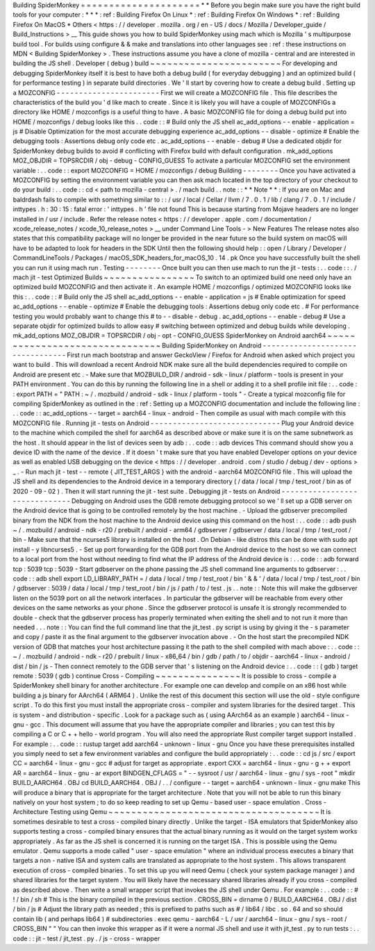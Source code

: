 Building
SpiderMonkey
=
=
=
=
=
=
=
=
=
=
=
=
=
=
=
=
=
=
=
=
=
*
*
Before
you
begin
make
sure
you
have
the
right
build
tools
for
your
computer
:
*
*
*
:
ref
:
Building
Firefox
On
Linux
*
:
ref
:
Building
Firefox
On
Windows
*
:
ref
:
Building
Firefox
On
MacOS
*
Others
<
https
:
/
/
developer
.
mozilla
.
org
/
en
-
US
/
docs
/
Mozilla
/
Developer_guide
/
Build_Instructions
>
__
This
guide
shows
you
how
to
build
SpiderMonkey
using
mach
which
is
Mozilla
'
s
multipurpose
build
tool
.
For
builds
using
configure
&
&
make
and
translations
into
other
languages
see
:
ref
:
these
instructions
on
MDN
<
Building
SpiderMonkey
>
.
These
instructions
assume
you
have
a
clone
of
mozilla
-
central
and
are
interested
in
building
the
JS
shell
.
Developer
(
debug
)
build
~
~
~
~
~
~
~
~
~
~
~
~
~
~
~
~
~
~
~
~
~
~
~
For
developing
and
debugging
SpiderMonkey
itself
it
is
best
to
have
both
a
debug
build
(
for
everyday
debugging
)
and
an
optimized
build
(
for
performance
testing
)
in
separate
build
directories
.
We
'
ll
start
by
covering
how
to
create
a
debug
build
.
Setting
up
a
MOZCONFIG
-
-
-
-
-
-
-
-
-
-
-
-
-
-
-
-
-
-
-
-
-
-
-
First
we
will
create
a
MOZCONFIG
file
.
This
file
describes
the
characteristics
of
the
build
you
'
d
like
mach
to
create
.
Since
it
is
likely
you
will
have
a
couple
of
MOZCONFIGs
a
directory
like
HOME
/
mozconfigs
is
a
useful
thing
to
have
.
A
basic
MOZCONFIG
file
for
doing
a
debug
build
put
into
HOME
/
mozconfigs
/
debug
looks
like
this
.
.
code
:
:
#
Build
only
the
JS
shell
ac_add_options
-
-
enable
-
application
=
js
#
Disable
Optimization
for
the
most
accurate
debugging
experience
ac_add_options
-
-
disable
-
optimize
#
Enable
the
debugging
tools
:
Assertions
debug
only
code
etc
.
ac_add_options
-
-
enable
-
debug
#
Use
a
dedicated
objdir
for
SpiderMonkey
debug
builds
to
avoid
#
conflicting
with
Firefox
build
with
default
configuration
.
mk_add_options
MOZ_OBJDIR
=
TOPSRCDIR
/
obj
-
debug
-
CONFIG_GUESS
To
activate
a
particular
MOZCONFIG
set
the
environment
variable
:
.
.
code
:
:
export
MOZCONFIG
=
HOME
/
mozconfigs
/
debug
Building
-
-
-
-
-
-
-
-
Once
you
have
activated
a
MOZCONFIG
by
setting
the
environment
variable
you
can
then
ask
mach
located
in
the
top
directory
of
your
checkout
to
do
your
build
:
.
.
code
:
:
cd
<
path
to
mozilla
-
central
>
.
/
mach
build
.
.
note
:
:
*
*
Note
*
*
:
If
you
are
on
Mac
and
baldrdash
fails
to
compile
with
something
similar
to
:
:
/
usr
/
local
/
Cellar
/
llvm
/
7
.
0
.
1
/
lib
/
clang
/
7
.
0
.
1
/
include
/
inttypes
.
h
:
30
:
15
:
fatal
error
:
'
inttypes
.
h
'
file
not
found
This
is
because
starting
from
Mojave
headers
are
no
longer
installed
in
/
usr
/
include
.
Refer
the
release
notes
<
https
:
/
/
developer
.
apple
.
com
/
documentation
/
xcode_release_notes
/
xcode_10_release_notes
>
__
under
Command
Line
Tools
-
>
New
Features
The
release
notes
also
states
that
this
compatibility
package
will
no
longer
be
provided
in
the
near
future
so
the
build
system
on
macOS
will
have
to
be
adapted
to
look
for
headers
in
the
SDK
Until
then
the
following
should
help
:
:
open
/
Library
/
Developer
/
CommandLineTools
/
Packages
/
macOS_SDK_headers_for_macOS_10
.
14
.
pk
Once
you
have
successfully
built
the
shell
you
can
run
it
using
mach
run
.
Testing
-
-
-
-
-
-
-
-
Once
built
you
can
then
use
mach
to
run
the
jit
-
tests
:
.
.
code
:
:
.
/
mach
jit
-
test
Optimized
Builds
~
~
~
~
~
~
~
~
~
~
~
~
~
~
~
~
To
switch
to
an
optimized
build
one
need
only
have
an
optimized
build
MOZCONFIG
and
then
activate
it
.
An
example
HOME
/
mozconfigs
/
optimized
MOZCONFIG
looks
like
this
:
.
.
code
:
:
#
Build
only
the
JS
shell
ac_add_options
-
-
enable
-
application
=
js
#
Enable
optimization
for
speed
ac_add_options
-
-
enable
-
optimize
#
Enable
the
debugging
tools
:
Assertions
debug
only
code
etc
.
#
For
performance
testing
you
would
probably
want
to
change
this
#
to
-
-
disable
-
debug
.
ac_add_options
-
-
enable
-
debug
#
Use
a
separate
objdir
for
optimized
builds
to
allow
easy
#
switching
between
optimized
and
debug
builds
while
developing
.
mk_add_options
MOZ_OBJDIR
=
TOPSRCDIR
/
obj
-
opt
-
CONFIG_GUESS
SpiderMonkey
on
Android
aarch64
~
~
~
~
~
~
~
~
~
~
~
~
~
~
~
~
~
~
~
~
~
~
~
~
~
~
~
~
~
~
~
Building
SpiderMonkey
on
Android
-
-
-
-
-
-
-
-
-
-
-
-
-
-
-
-
-
-
-
-
-
-
-
-
-
-
-
-
-
-
-
-
-
First
run
mach
bootstrap
and
answer
GeckoView
/
Firefox
for
Android
when
asked
which
project
you
want
to
build
.
This
will
download
a
recent
Android
NDK
make
sure
all
the
build
dependencies
required
to
compile
on
Android
are
present
etc
.
-
Make
sure
that
MOZBUILD_DIR
/
android
-
sdk
-
linux
/
platform
-
tools
is
present
in
your
PATH
environment
.
You
can
do
this
by
running
the
following
line
in
a
shell
or
adding
it
to
a
shell
profile
init
file
:
.
.
code
:
:
export
PATH
=
"
PATH
:
~
/
.
mozbuild
/
android
-
sdk
-
linux
/
platform
-
tools
"
-
Create
a
typical
mozconfig
file
for
compiling
SpiderMonkey
as
outlined
in
the
:
ref
:
Setting
up
a
MOZCONFIG
documentation
and
include
the
following
line
:
.
.
code
:
:
ac_add_options
-
-
target
=
aarch64
-
linux
-
android
-
Then
compile
as
usual
with
mach
compile
with
this
MOZCONFIG
file
.
Running
jit
-
tests
on
Android
-
-
-
-
-
-
-
-
-
-
-
-
-
-
-
-
-
-
-
-
-
-
-
-
-
-
-
-
-
Plug
your
Android
device
to
the
machine
which
compiled
the
shell
for
aarch64
as
described
above
or
make
sure
it
is
on
the
same
subnetwork
as
the
host
.
It
should
appear
in
the
list
of
devices
seen
by
adb
:
.
.
code
:
:
adb
devices
This
command
should
show
you
a
device
ID
with
the
name
of
the
device
.
If
it
doesn
'
t
make
sure
that
you
have
enabled
Developer
options
on
your
device
as
well
as
enabled
USB
debugging
on
the
device
<
https
:
/
/
developer
.
android
.
com
/
studio
/
debug
/
dev
-
options
>
_
.
-
Run
mach
jit
-
test
-
-
remote
{
JIT_TEST_ARGS
}
with
the
android
-
aarch64
MOZCONFIG
file
.
This
will
upload
the
JS
shell
and
its
dependencies
to
the
Android
device
in
a
temporary
directory
(
/
data
/
local
/
tmp
/
test_root
/
bin
as
of
2020
-
09
-
02
)
.
Then
it
will
start
running
the
jit
-
test
suite
.
Debugging
jit
-
tests
on
Android
-
-
-
-
-
-
-
-
-
-
-
-
-
-
-
-
-
-
-
-
-
-
-
-
-
-
-
-
-
-
Debugging
on
Android
uses
the
GDB
remote
debugging
protocol
so
we
'
ll
set
up
a
GDB
server
on
the
Android
device
that
is
going
to
be
controlled
remotely
by
the
host
machine
.
-
Upload
the
gdbserver
precompiled
binary
from
the
NDK
from
the
host
machine
to
the
Android
device
using
this
command
on
the
host
:
.
.
code
:
:
adb
push
\
~
/
.
mozbuild
/
android
-
ndk
-
r20
/
prebuilt
/
android
-
arm64
/
gdbserver
/
gdbserver
\
/
data
/
local
/
tmp
/
test_root
/
bin
-
Make
sure
that
the
ncurses5
library
is
installed
on
the
host
.
On
Debian
-
like
distros
this
can
be
done
with
sudo
apt
install
-
y
libncurses5
.
-
Set
up
port
forwarding
for
the
GDB
port
from
the
Android
device
to
the
host
so
we
can
connect
to
a
local
port
from
the
host
without
needing
to
find
what
the
IP
address
of
the
Android
device
is
:
.
.
code
:
:
adb
forward
tcp
:
5039
tcp
:
5039
-
Start
gdbserver
on
the
phone
passing
the
JS
shell
command
line
arguments
to
gdbserver
:
.
.
code
:
:
adb
shell
export
LD_LIBRARY_PATH
=
/
data
/
local
/
tmp
/
test_root
/
bin
'
&
&
'
/
data
/
local
/
tmp
/
test_root
/
bin
/
gdbserver
:
5039
/
data
/
local
/
tmp
/
test_root
/
bin
/
js
/
path
/
to
/
test
.
js
.
.
note
:
:
Note
this
will
make
the
gdbserver
listen
on
the
5039
port
on
all
the
network
interfaces
.
In
particular
the
gdbserver
will
be
reachable
from
every
other
devices
on
the
same
networks
as
your
phone
.
Since
the
gdbserver
protocol
is
unsafe
it
is
strongly
recommended
to
double
-
check
that
the
gdbserver
process
has
properly
terminated
when
exiting
the
shell
and
to
not
run
it
more
than
needed
.
.
.
note
:
:
You
can
find
the
full
command
line
that
the
jit_test
.
py
script
is
using
by
giving
it
the
-
s
parameter
and
copy
/
paste
it
as
the
final
argument
to
the
gdbserver
invocation
above
.
-
On
the
host
start
the
precompiled
NDK
version
of
GDB
that
matches
your
host
architecture
passing
it
the
path
to
the
shell
compiled
with
mach
above
:
.
.
code
:
:
~
/
.
mozbuild
/
android
-
ndk
-
r20
/
prebuilt
/
linux
-
x86_64
/
bin
/
gdb
/
path
/
to
/
objdir
-
aarch64
-
linux
-
android
/
dist
/
bin
/
js
-
Then
connect
remotely
to
the
GDB
server
that
'
s
listening
on
the
Android
device
:
.
.
code
:
:
(
gdb
)
target
remote
:
5039
(
gdb
)
continue
Cross
-
Compiling
~
~
~
~
~
~
~
~
~
~
~
~
~
~
~
It
is
possible
to
cross
-
compile
a
SpiderMonkey
shell
binary
for
another
architecture
.
For
example
one
can
develop
and
compile
on
an
x86
host
while
building
a
js
binary
for
AArch64
(
ARM64
)
.
Unlike
the
rest
of
this
document
this
section
will
use
the
old
-
style
configure
script
.
To
do
this
first
you
must
install
the
appropriate
cross
-
compiler
and
system
libraries
for
the
desired
target
.
This
is
system
-
and
distribution
-
specific
.
Look
for
a
package
such
as
(
using
AArch64
as
an
example
)
aarch64
-
linux
-
gnu
-
gcc
.
This
document
will
assume
that
you
have
the
appropriate
compiler
and
libraries
;
you
can
test
this
by
compiling
a
C
or
C
+
+
hello
-
world
program
.
You
will
also
need
the
appropriate
Rust
compiler
target
support
installed
.
For
example
:
.
.
code
:
:
rustup
target
add
aarch64
-
unknown
-
linux
-
gnu
Once
you
have
these
prerequisites
installed
you
simply
need
to
set
a
few
environment
variables
and
configure
the
build
appropriately
:
.
.
code
:
:
cd
js
/
src
/
export
CC
=
aarch64
-
linux
-
gnu
-
gcc
#
adjust
for
target
as
appropriate
.
export
CXX
=
aarch64
-
linux
-
gnu
-
g
+
+
export
AR
=
aarch64
-
linux
-
gnu
-
ar
export
BINDGEN_CFLAGS
=
"
-
-
sysroot
/
usr
/
aarch64
-
linux
-
gnu
/
sys
-
root
"
mkdir
BUILD_AARCH64
.
OBJ
cd
BUILD_AARCH64
.
OBJ
/
.
.
/
configure
-
-
target
=
aarch64
-
unknown
-
linux
-
gnu
make
This
will
produce
a
binary
that
is
appropriate
for
the
target
architecture
.
Note
that
you
will
not
be
able
to
run
this
binary
natively
on
your
host
system
;
to
do
so
keep
reading
to
set
up
Qemu
-
based
user
-
space
emulation
.
Cross
-
Architecture
Testing
using
Qemu
~
~
~
~
~
~
~
~
~
~
~
~
~
~
~
~
~
~
~
~
~
~
~
~
~
~
~
~
~
~
~
~
~
~
~
~
~
It
is
sometimes
desirable
to
test
a
cross
-
compiled
binary
directly
.
Unlike
the
target
-
ISA
emulators
that
SpiderMonkey
also
supports
testing
a
cross
-
compiled
binary
ensures
that
the
actual
binary
running
as
it
would
on
the
target
system
works
appropriately
.
As
far
as
the
JS
shell
is
concerned
it
is
running
on
the
target
ISA
.
This
is
possible
using
the
Qemu
emulator
.
Qemu
supports
a
mode
called
"
user
-
space
emulation
"
where
an
individual
process
executes
a
binary
that
targets
a
non
-
native
ISA
and
system
calls
are
translated
as
appropriate
to
the
host
system
.
This
allows
transparent
execution
of
cross
-
compiled
binaries
.
To
set
this
up
you
will
need
Qemu
(
check
your
system
package
manager
)
and
shared
libraries
for
the
target
system
.
You
will
likely
have
the
necessary
shared
libraries
already
if
you
cross
-
compiled
as
described
above
.
Then
write
a
small
wrapper
script
that
invokes
the
JS
shell
under
Qemu
.
For
example
:
.
.
code
:
:
#
!
/
bin
/
sh
#
This
is
the
binary
compiled
in
the
previous
section
.
CROSS_BIN
=
dirname
0
/
BUILD_AARCH64
.
OBJ
/
dist
/
bin
/
js
#
Adjust
the
library
path
as
needed
;
this
is
prefixed
to
paths
such
as
#
/
lib64
/
libc
.
so
.
64
and
so
should
contain
lib
(
and
perhaps
lib64
)
#
subdirectories
.
exec
qemu
-
aarch64
-
L
/
usr
/
aarch64
-
linux
-
gnu
/
sys
-
root
/
CROSS_BIN
"
"
You
can
then
invoke
this
wrapper
as
if
it
were
a
normal
JS
shell
and
use
it
with
jit_test
.
py
to
run
tests
:
.
.
code
:
:
jit
-
test
/
jit_test
.
py
.
/
js
-
cross
-
wrapper
